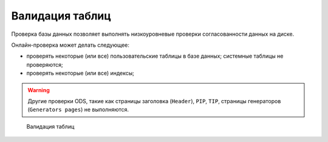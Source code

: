 .. _validation:

Валидация таблиц
===================

Проверка базы данных позволяет выполнять низкоуровневые проверки согласованности данных на диске.

Онлайн-проверка может делать следующее:

* проверять некоторые (или все) пользовательские таблицы в базе данных; системные таблицы не проверяются;
* проверять некоторые (или все) индексы;

.. warning::
    
    Другие проверки ODS, такие как страницы заголовка (``Header``), ``PIP``, ``TIP``, страницы генераторов (``Generators pages``) не выполняются.

.. figure:: img/validation.png

    Валидация таблиц




